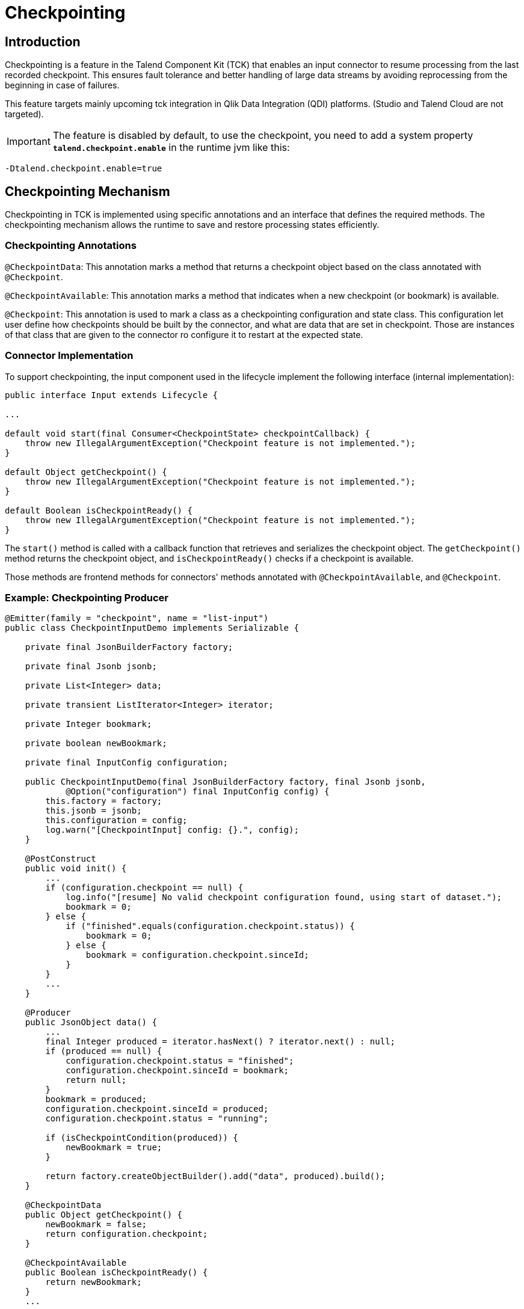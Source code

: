 = Checkpointing
:page-partial:
:description: How to develop a checkpointing producer with Talend Component Kit
:keywords: component type, producer, emitter, input, checkpoint, bookmark


== Introduction
Checkpointing is a feature in the Talend Component Kit (TCK) that enables an input connector to resume processing from the last recorded checkpoint. This ensures fault tolerance and better handling of large data streams by avoiding reprocessing from the beginning in case of failures.

This feature targets mainly upcoming tck integration in Qlik Data Integration (QDI) platforms.
(Studio and Talend Cloud are not targeted).

IMPORTANT: The feature is disabled by default, to use the checkpoint, you need to add a system property *`talend.checkpoint.enable`*  in the runtime jvm like this:

```
-Dtalend.checkpoint.enable=true
```


== Checkpointing Mechanism
Checkpointing in TCK is implemented using specific annotations and an interface that defines the required methods. The checkpointing mechanism allows the runtime to save and restore processing states efficiently.

=== Checkpointing Annotations

`@CheckpointData`: This annotation marks a method that returns a checkpoint object based on the class annotated with `@Checkpoint`.

`@CheckpointAvailable`: This annotation marks a method that indicates when a new checkpoint (or bookmark) is available.

`@Checkpoint`: This annotation is used to mark a class as a checkpointing configuration and state class. This configuration let user define how checkpoints should be built by the connector, and what are data that are set in checkpoint. Those are instances of that class that are given to the connector ro configure it to restart at the expected state.

=== Connector Implementation
To support checkpointing, the input component used in the lifecycle implement the following interface (internal implementation):

[source,java]
----
public interface Input extends Lifecycle {

...

default void start(final Consumer<CheckpointState> checkpointCallback) {
    throw new IllegalArgumentException("Checkpoint feature is not implemented.");
}

default Object getCheckpoint() {
    throw new IllegalArgumentException("Checkpoint feature is not implemented.");
}

default Boolean isCheckpointReady() {
    throw new IllegalArgumentException("Checkpoint feature is not implemented.");
}
----

The `start()` method is called with a callback function that retrieves and serializes the checkpoint object. The `getCheckpoint()` method returns the checkpoint object, and `isCheckpointReady()` checks if a checkpoint is available.

Those methods are frontend methods for connectors' methods annotated with `@CheckpointAvailable`, and `@Checkpoint`.

=== Example: Checkpointing Producer
[source,java]
----
@Emitter(family = "checkpoint", name = "list-input")
public class CheckpointInputDemo implements Serializable {

    private final JsonBuilderFactory factory;

    private final Jsonb jsonb;

    private List<Integer> data;

    private transient ListIterator<Integer> iterator;

    private Integer bookmark;

    private boolean newBookmark;

    private final InputConfig configuration;

    public CheckpointInputDemo(final JsonBuilderFactory factory, final Jsonb jsonb,
            @Option("configuration") final InputConfig config) {
        this.factory = factory;
        this.jsonb = jsonb;
        this.configuration = config;
        log.warn("[CheckpointInput] config: {}.", config);
    }

    @PostConstruct
    public void init() {
        ...
        if (configuration.checkpoint == null) {
            log.info("[resume] No valid checkpoint configuration found, using start of dataset.");
            bookmark = 0;
        } else {
            if ("finished".equals(configuration.checkpoint.status)) {
                bookmark = 0;
            } else {
                bookmark = configuration.checkpoint.sinceId;
            }
        }
        ...
    }

    @Producer
    public JsonObject data() {
        ...
        final Integer produced = iterator.hasNext() ? iterator.next() : null;
        if (produced == null) {
            configuration.checkpoint.status = "finished";
            configuration.checkpoint.sinceId = bookmark;
            return null;
        }
        bookmark = produced;
        configuration.checkpoint.sinceId = produced;
        configuration.checkpoint.status = "running";

        if (isCheckpointCondition(produced)) {
            newBookmark = true;
        }

        return factory.createObjectBuilder().add("data", produced).build();
    }

    @CheckpointData
    public Object getCheckpoint() {
        newBookmark = false;
        return configuration.checkpoint;
    }

    @CheckpointAvailable
    public Boolean isCheckpointReady() {
        return newBookmark;
    }
    ...
----


== Checkpointing Usage Scenarios
At runtime, checkpointing can be used in two ways:

=== 1. Explicit Runtime Usage
In this mode, the runtime directly calls the methods of the input connector to manage checkpointing. It is responsible for:

- Determining when to create a checkpoint.

- Checking if a checkpoint is available using `isCheckpointReady()`.

- Retrieving and storing the checkpoint using `getCheckpoint()`.

Simple example of explicit checkpointing usage:
[source,java]
----
  ...
  input.start();
  while ((input.next()) != null) {
    if (input.isCheckpointReady()) {
      serializeCheckpoint(input.getCheckpoint());
    }
  }
  input.stop();
----


=== 2. Automatic Mode
In this mode, checkpointing is handled automatically during the lifecycle:

The `start()` method is called with a callback function that retrieves and serializes the checkpoint object.

While reading records (`next()` method), the connector checks whether a checkpoint can be provided.

If necessary, the checkpoint is generated by calling `getCheckpoint()`, which internally calls the method annotated with `@CheckpointData`.

[source,java]
----
  final Consumer<CheckpointState> checkpointCallback = bookmark -> {
    serializeCheckpoint(bookmark);
  };
  ...
  input.start(checkpointCallback);
  Record record;
  while ((record = input.next()) != null) {
    // process records
  }
  input.stop();
----


== How to resume

As state previously, checkpoints are configured via the `@Checkpoint` annotated configuration class. The `@Checkpoint` annotation can be used to specify the method type used for checkpointing and the checkpointing frequency.
The checkpointing frequency can be set to `RECORD` or `TIME`. The `RECORD` frequency saves the checkpoint after processing a certain number of records, while the `TIME` frequency saves the checkpoint after a certain time interval.

When the component is restarted, the runtime calls the `start()` method. The connector receives its configuration which is merged with the checkpoint object. It can then resume processing from the last saved state from the configuration.

When implementing checkpointing, it is recommended to use a separate configuration class for checkpointing. This class should be nested within the main configuration class and annotated with `@Checkpoint`. This ensures that the checkpointing configuration is separate from the main configuration and can be easily managed by the runtime.


Sample configuration class with checkpointing annotations:
[source,java]
----
    ...
    @Checkpoint
    @Version(value = 2, migrationHandler = CheckpointMigrationHandler.class)
    public static class CheckPointInputConfig implements Serializable {

        public enum Strategy {
            BY_ID,
            BY_DATE
        }

        @Option
        @DefaultValue("BY_ID")
        private Strategy strategy = Strategy.BY_ID;

        @Option
        private String startDate;

        @Option
        private int sinceId;

        @Option
        private String status;
    }

    @Data
    @GridLayout(value = { @GridLayout.Row("user"), @GridLayout.Row("pass")})
    @GridLayout(names = GridLayout.FormType.CHECKPOINT, value = { @GridLayout.Row("checkPointInputConfig") })
    public static class InputConfig {

        @Option
        private String user;

        @Option
        private String pass;

        @Option
        private CheckPointInputConfig checkpoint = new CheckPointInputConfig();
    }
----

Calling the `getCheckpoint()` returns `CheckpointState` class, which is a simple POJO class that holds the checkpoint data and version. This class has to be serializable to allow the runtime to save and restore the checkpoint object. For that, it provides a helper method `toJson()` to serialize the checkpoint state object.

Here's a simple example of a `CheckpointState` class serialized to JSON:
[source,json]
----
{
  "$checkpoint": { <1>
    "lastId": 95,
    "lastUpdate": "2023-04-04",
    "status": "running",
    "strategy": "BY_ID",
    "__version": 2 <2>
  }
}
----
Notice the following which are important (automatically done using `toJson()`):

<1> Configuration and state of the checkpoint should be a member of a `$checkpoint` object.
<2> Version of the checkpoint configuration is stored for eventual migration.

The checkpointing configuration class is defined as a nested class within the component configuration class. The runtime has to provide the checkpointing configuration to the component when it is started.
[source,java]
----
  configuration.put("configuration.datastore.user", "usr");
  configuration.put("configuration.datastore.pass", "pwd");
  ...
  configuration.put("$checkpoint.strategy", "BY_ID");
  configuration.put("$checkpoint.sinceId", "5");
  configuration.put("$checkpoint.status", "none");
  //
  final Mapper mapper = mgr.findMapper("checkpoint", "list-input", 1, configuration).get();
  ...
----

Important points to remember when providing the configuration to the component, you don't need to respect the internal configuration path of checkpoint configuration class in your connector. The runtime will automatically map the configuration to the checkpoint configuration class when you prefix your checkpoint state with `$checkpoint`.

It's quite easy to translate configuration and checkpoints in json format to a `Map<String, String>` object (see helper method `jsonToMap()` in `ComponentManager`). This object can be passed to the component manager to create a mapper instance.

== Conclusion
The checkpointing feature in TCK improves resilience by allowing input connectors to resume from the last saved state. By leveraging annotations and the input interface, developers can integrate checkpointing seamlessly into their components, ensuring efficient and fault-tolerant data processing.
